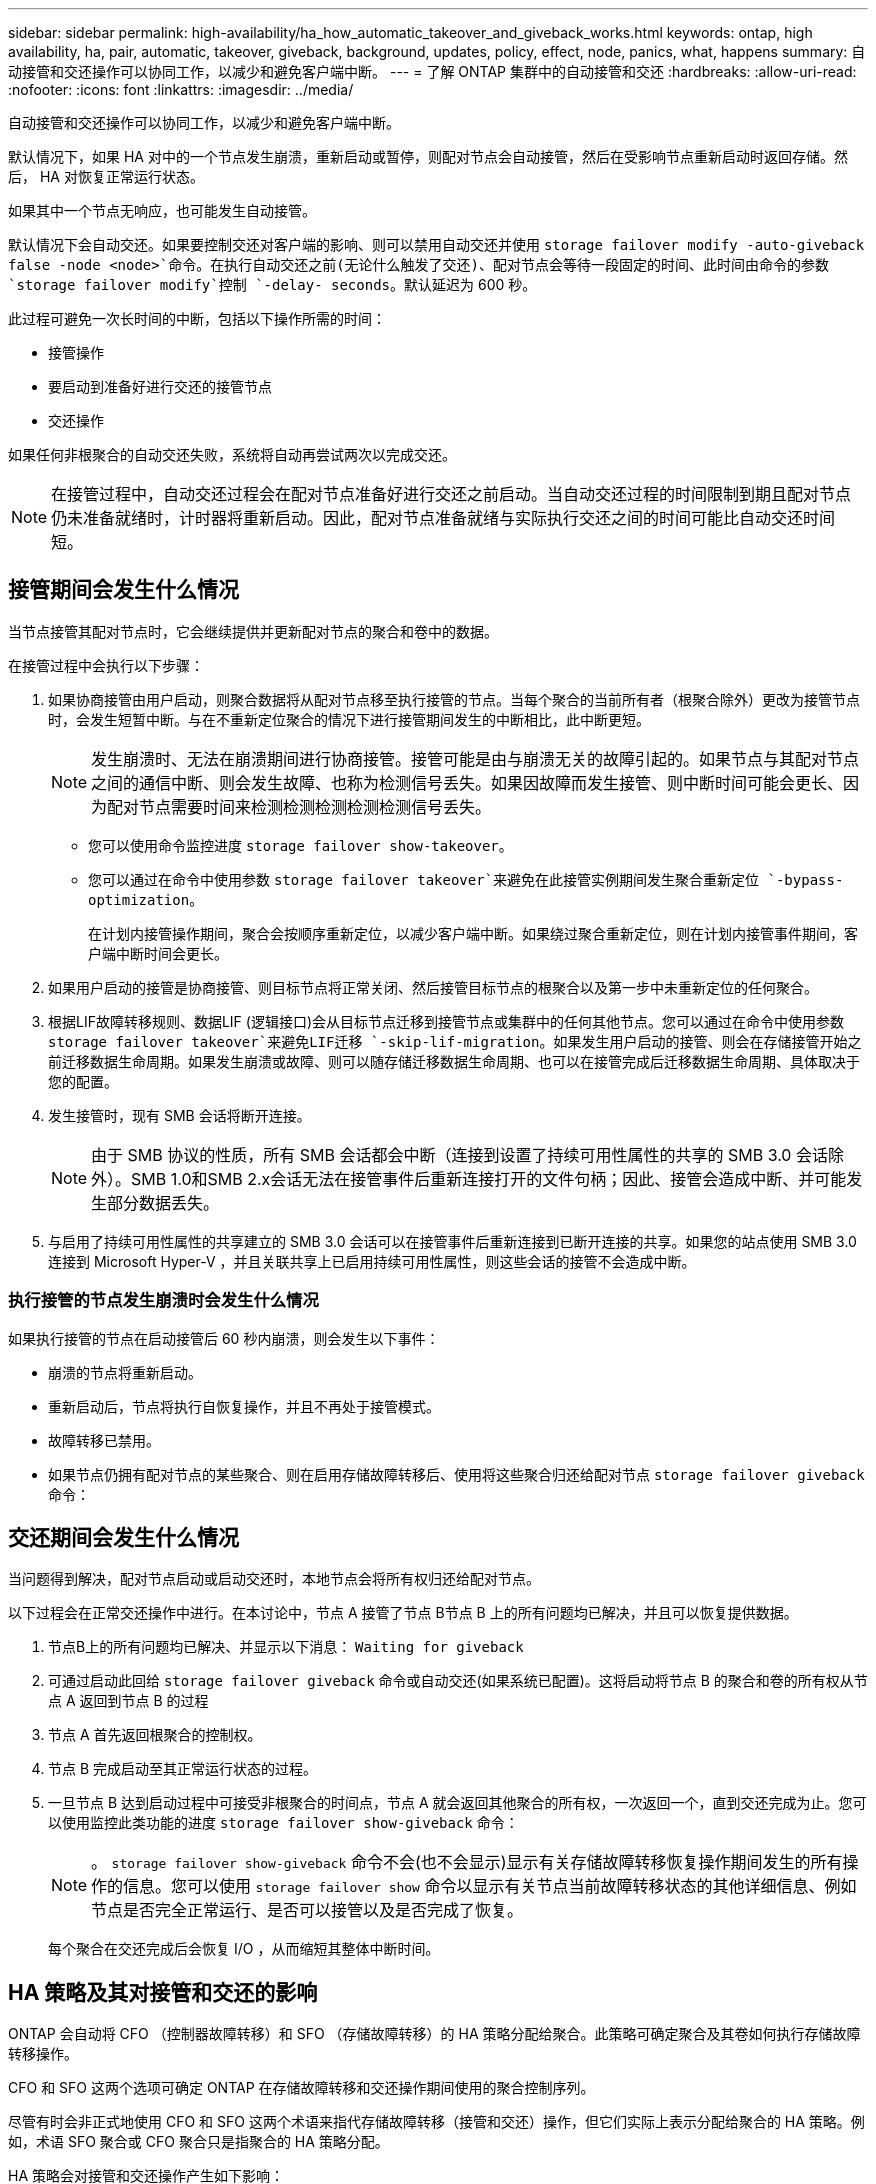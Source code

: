 ---
sidebar: sidebar 
permalink: high-availability/ha_how_automatic_takeover_and_giveback_works.html 
keywords: ontap, high availability, ha, pair, automatic, takeover, giveback, background, updates, policy, effect, node, panics, what, happens 
summary: 自动接管和交还操作可以协同工作，以减少和避免客户端中断。 
---
= 了解 ONTAP 集群中的自动接管和交还
:hardbreaks:
:allow-uri-read: 
:nofooter: 
:icons: font
:linkattrs: 
:imagesdir: ../media/


[role="lead"]
自动接管和交还操作可以协同工作，以减少和避免客户端中断。

默认情况下，如果 HA 对中的一个节点发生崩溃，重新启动或暂停，则配对节点会自动接管，然后在受影响节点重新启动时返回存储。然后， HA 对恢复正常运行状态。

如果其中一个节点无响应，也可能发生自动接管。

默认情况下会自动交还。如果要控制交还对客户端的影响、则可以禁用自动交还并使用 `storage failover modify -auto-giveback false -node <node>`命令。在执行自动交还之前(无论什么触发了交还)、配对节点会等待一段固定的时间、此时间由命令的参数 `storage failover modify`控制 `-delay- seconds`。默认延迟为 600 秒。

此过程可避免一次长时间的中断，包括以下操作所需的时间：

* 接管操作
* 要启动到准备好进行交还的接管节点
* 交还操作


如果任何非根聚合的自动交还失败，系统将自动再尝试两次以完成交还。


NOTE: 在接管过程中，自动交还过程会在配对节点准备好进行交还之前启动。当自动交还过程的时间限制到期且配对节点仍未准备就绪时，计时器将重新启动。因此，配对节点准备就绪与实际执行交还之间的时间可能比自动交还时间短。



== 接管期间会发生什么情况

当节点接管其配对节点时，它会继续提供并更新配对节点的聚合和卷中的数据。

在接管过程中会执行以下步骤：

. 如果协商接管由用户启动，则聚合数据将从配对节点移至执行接管的节点。当每个聚合的当前所有者（根聚合除外）更改为接管节点时，会发生短暂中断。与在不重新定位聚合的情况下进行接管期间发生的中断相比，此中断更短。
+

NOTE: 发生崩溃时、无法在崩溃期间进行协商接管。接管可能是由与崩溃无关的故障引起的。如果节点与其配对节点之间的通信中断、则会发生故障、也称为检测信号丢失。如果因故障而发生接管、则中断时间可能会更长、因为配对节点需要时间来检测检测检测检测检测信号丢失。

+
** 您可以使用命令监控进度 `storage failover show-takeover`。
** 您可以通过在命令中使用参数 `storage failover takeover`来避免在此接管实例期间发生聚合重新定位 `-bypass-optimization`。
+
在计划内接管操作期间，聚合会按顺序重新定位，以减少客户端中断。如果绕过聚合重新定位，则在计划内接管事件期间，客户端中断时间会更长。



. 如果用户启动的接管是协商接管、则目标节点将正常关闭、然后接管目标节点的根聚合以及第一步中未重新定位的任何聚合。
. 根据LIF故障转移规则、数据LIF (逻辑接口)会从目标节点迁移到接管节点或集群中的任何其他节点。您可以通过在命令中使用参数 `storage failover takeover`来避免LIF迁移 `-skip-lif-migration`。如果发生用户启动的接管、则会在存储接管开始之前迁移数据生命周期。如果发生崩溃或故障、则可以随存储迁移数据生命周期、也可以在接管完成后迁移数据生命周期、具体取决于您的配置。
. 发生接管时，现有 SMB 会话将断开连接。
+

NOTE: 由于 SMB 协议的性质，所有 SMB 会话都会中断（连接到设置了持续可用性属性的共享的 SMB 3.0 会话除外）。SMB 1.0和SMB 2.x会话无法在接管事件后重新连接打开的文件句柄；因此、接管会造成中断、并可能发生部分数据丢失。

. 与启用了持续可用性属性的共享建立的 SMB 3.0 会话可以在接管事件后重新连接到已断开连接的共享。如果您的站点使用 SMB 3.0 连接到 Microsoft Hyper-V ，并且关联共享上已启用持续可用性属性，则这些会话的接管不会造成中断。




=== 执行接管的节点发生崩溃时会发生什么情况

如果执行接管的节点在启动接管后 60 秒内崩溃，则会发生以下事件：

* 崩溃的节点将重新启动。
* 重新启动后，节点将执行自恢复操作，并且不再处于接管模式。
* 故障转移已禁用。
* 如果节点仍拥有配对节点的某些聚合、则在启用存储故障转移后、使用将这些聚合归还给配对节点 `storage failover giveback` 命令：




== 交还期间会发生什么情况

当问题得到解决，配对节点启动或启动交还时，本地节点会将所有权归还给配对节点。

以下过程会在正常交还操作中进行。在本讨论中，节点 A 接管了节点 B节点 B 上的所有问题均已解决，并且可以恢复提供数据。

. 节点B上的所有问题均已解决、并显示以下消息： `Waiting for giveback`
. 可通过启动此回给 `storage failover giveback` 命令或自动交还(如果系统已配置)。这将启动将节点 B 的聚合和卷的所有权从节点 A 返回到节点 B 的过程
. 节点 A 首先返回根聚合的控制权。
. 节点 B 完成启动至其正常运行状态的过程。
. 一旦节点 B 达到启动过程中可接受非根聚合的时间点，节点 A 就会返回其他聚合的所有权，一次返回一个，直到交还完成为止。您可以使用监控此类功能的进度 `storage failover show-giveback` 命令：
+

NOTE: 。 `storage failover show-giveback` 命令不会(也不会显示)显示有关存储故障转移恢复操作期间发生的所有操作的信息。您可以使用 `storage failover show` 命令以显示有关节点当前故障转移状态的其他详细信息、例如节点是否完全正常运行、是否可以接管以及是否完成了恢复。

+
每个聚合在交还完成后会恢复 I/O ，从而缩短其整体中断时间。





== HA 策略及其对接管和交还的影响

ONTAP 会自动将 CFO （控制器故障转移）和 SFO （存储故障转移）的 HA 策略分配给聚合。此策略可确定聚合及其卷如何执行存储故障转移操作。

CFO 和 SFO 这两个选项可确定 ONTAP 在存储故障转移和交还操作期间使用的聚合控制序列。

尽管有时会非正式地使用 CFO 和 SFO 这两个术语来指代存储故障转移（接管和交还）操作，但它们实际上表示分配给聚合的 HA 策略。例如，术语 SFO 聚合或 CFO 聚合只是指聚合的 HA 策略分配。

HA 策略会对接管和交还操作产生如下影响：

* 在 ONTAP 系统上创建的聚合（包含根卷的根聚合除外）的 HA 策略为 SFO 。手动启动的接管经过优化，可在接管之前将 SFO （非根）聚合按顺序重新定位到配对节点，以提高性能。在交还过程中，聚合会在被接管系统启动且管理应用程序联机后按顺序交还，从而使节点能够接收其聚合。
* 由于聚合重新定位操作需要重新分配聚合磁盘所有权并将控制权从节点转移到其配对节点，因此只有 HA 策略为 SFO 的聚合才有资格进行聚合重新定位。
* 根聚合的 HA 策略始终为 CFO ，并在交还操作开始时交还。要使被接管系统能够启动，必须执行此操作。所有其他聚合都会在被接管系统完成启动过程并使管理应用程序联机后按顺序交还，从而使节点能够接收其聚合。



NOTE: 将聚合的 HA 策略从 SFO 更改为 CFO 是一项维护模式操作。除非客户支持代表指示，否则请勿修改此设置。



== 后台更新如何影响接管和交还

磁盘固件的后台更新会对 HA 对接管，交还和聚合重新定位操作产生不同的影响，具体取决于这些操作的启动方式。

以下列表介绍了后台磁盘固件更新如何影响接管，交还和聚合重新定位：

* 如果在任一节点的磁盘上进行后台磁盘固件更新，则手动启动的接管操作将延迟，直到该磁盘上的磁盘固件更新完成。如果后台磁盘固件更新所需时间超过 120 秒，接管操作将中止，必须在磁盘固件更新完成后手动重新启动。如果启动接管时命令的参数 `storage failover takeover`设置为 `true`，则目标节点上进行的后台磁盘固件更新不会影响接管 `-bypass-optimization`。
* 如果在源(或接管)节点上的磁盘上进行后台磁盘固件更新、并且在手动启动接管时 `-options`将命令的参数 `storage failover takeover`设置为 `immediate`、则接管操作会立即启动。
* 如果节点上的磁盘正在进行后台磁盘固件更新，但该更新发生崩溃，则会立即开始接管发生崩溃的节点。
* 如果在任一节点的磁盘上进行后台磁盘固件更新，则数据聚合的交还将延迟，直到该磁盘上的磁盘固件更新完成。
* 如果后台磁盘固件更新所需时间超过 120 秒，则交还操作将中止，必须在磁盘固件更新完成后手动重新启动。
* 如果在任一节点的磁盘上进行后台磁盘固件更新，则聚合重新定位操作将延迟，直到该磁盘上的磁盘固件更新完成。如果后台磁盘固件更新所需时间超过 120 秒，则聚合重新定位操作将中止，并且必须在磁盘固件更新完成后手动重新启动。聚合重新定位是使用启动的 `-override-destination-checks` 的 `storage aggregate relocation` 命令设置为 `true`，则在目标节点上进行的后台磁盘固件更新不会影响聚合重新定位。


.相关信息
* link:https://docs.netapp.com/us-en/ontap-cli/search.html?q=storage+aggregate+relocation["仓储聚合搬迁"^]

